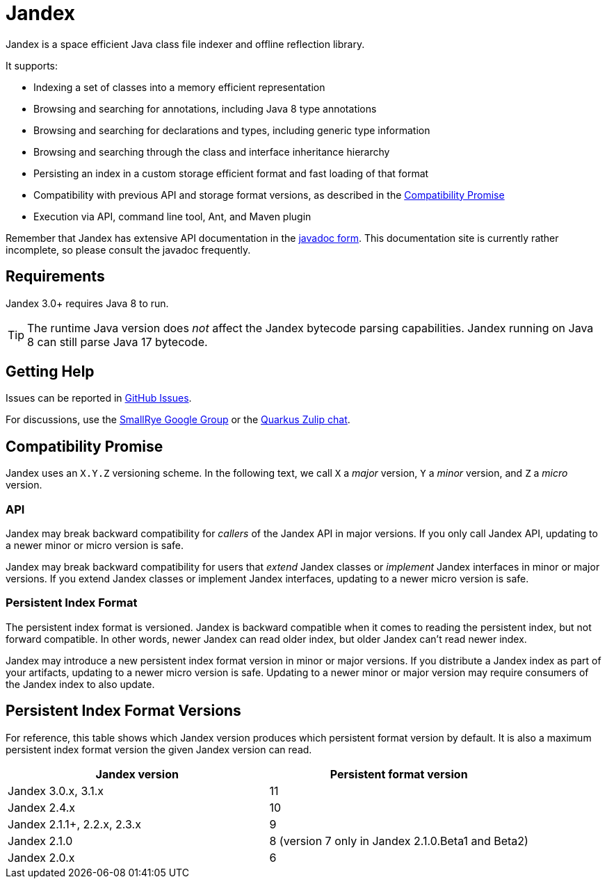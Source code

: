 = Jandex

Jandex is a space efficient Java class file indexer and offline reflection library.

It supports:

* Indexing a set of classes into a memory efficient representation
* Browsing and searching for annotations, including Java 8 type annotations
* Browsing and searching for declarations and types, including generic type information
* Browsing and searching through the class and interface inheritance hierarchy
* Persisting an index in a custom storage efficient format and fast loading of that format
* Compatibility with previous API and storage format versions, as described in the <<compatibility_promise>>
* Execution via API, command line tool, Ant, and Maven plugin

Remember that Jandex has extensive API documentation in the link:https://javadoc.io/doc/io.smallrye/jandex/latest/index.html[javadoc form].
This documentation site is currently rather incomplete, so please consult the javadoc frequently.

== Requirements

Jandex 3.0+ requires Java 8 to run.

TIP: The runtime Java version does _not_ affect the Jandex bytecode parsing capabilities.
Jandex running on Java 8 can still parse Java 17 bytecode.

== Getting Help

Issues can be reported in link:https://github.com/smallrye/jandex/issues[GitHub Issues].

For discussions, use the link:https://groups.google.com/g/smallrye[SmallRye Google Group] or the link:https://quarkusio.zulipchat.com/[Quarkus Zulip chat].

[[compatibility_promise]]
== Compatibility Promise

Jandex uses an `X.Y.Z` versioning scheme.
In the following text, we call `X` a _major_ version, `Y` a _minor_ version, and `Z` a _micro_ version.

=== API

Jandex may break backward compatibility for _callers_ of the Jandex API in major versions.
If you only call Jandex API, updating to a newer minor or micro version is safe.

Jandex may break backward compatibility for users that _extend_ Jandex classes or _implement_ Jandex interfaces in minor or major versions.
If you extend Jandex classes or implement Jandex interfaces, updating to a newer micro version is safe.

=== Persistent Index Format

The persistent index format is versioned.
Jandex is backward compatible when it comes to reading the persistent index, but not forward compatible.
In other words, newer Jandex can read older index, but older Jandex can't read newer index.

Jandex may introduce a new persistent index format version in minor or major versions.
If you distribute a Jandex index as part of your artifacts, updating to a newer micro version is safe.
Updating to a newer minor or major version may require consumers of the Jandex index to also update.

== Persistent Index Format Versions

For reference, this table shows which Jandex version produces which persistent format version by default.
It is also a maximum persistent index format version the given Jandex version can read.


|===
|Jandex version |Persistent format version

|Jandex 3.0.x, 3.1.x
|11

|Jandex 2.4.x
|10

|Jandex 2.1.1+, 2.2.x, 2.3.x
|9

|Jandex 2.1.0
|8 (version 7 only in Jandex 2.1.0.Beta1 and Beta2)

|Jandex 2.0.x
|6
|===
